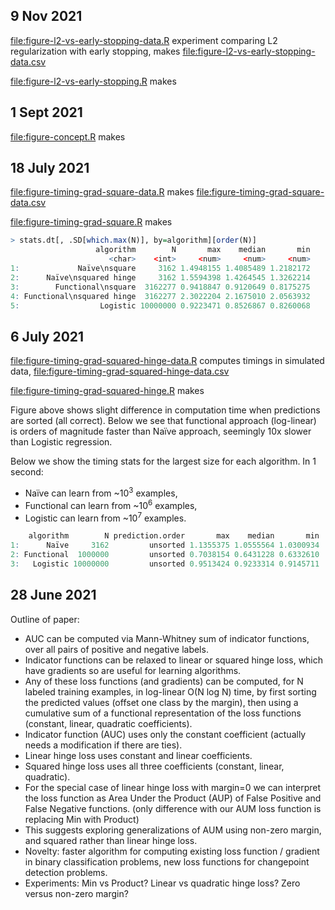 ** 9 Nov 2021

[[file:figure-l2-vs-early-stopping-data.R]] experiment comparing L2
regularization with early stopping, makes [[file:figure-l2-vs-early-stopping-data.csv]]

[[file:figure-l2-vs-early-stopping.R]] makes

[[file:figure-l2-vs-early-stopping-spam-validation.png]]

[[file:figure-l2-vs-early-stopping.png]]

** 1 Sept 2021

[[file:figure-concept.R]] makes

[[file:figure-concept.png]]

** 18 July 2021

[[file:figure-timing-grad-square-data.R]] makes [[file:figure-timing-grad-square-data.csv]]

[[file:figure-timing-grad-square.R]] makes

[[file:figure-timing-grad-square.png]]

#+begin_src R
> stats.dt[, .SD[which.max(N)], by=algorithm][order(N)]
                   algorithm        N       max    median       min
                      <char>    <int>     <num>     <num>     <num>
1:             Naïve\nsquare     3162 1.4948155 1.4085489 1.2182172
2:      Naïve\nsquared hinge     3162 1.5594398 1.4264545 1.3262214
3:        Functional\nsquare  3162277 0.9418847 0.9120649 0.8175275
4: Functional\nsquared hinge  3162277 2.3022204 2.1675010 2.0563932
5:                  Logistic 10000000 0.9223471 0.8526867 0.8260068
#+end_src

** 6 July 2021

[[file:figure-timing-grad-squared-hinge-data.R]] computes timings in simulated data, [[file:figure-timing-grad-squared-hinge-data.csv]]

[[file:figure-timing-grad-squared-hinge.R]] makes

[[file:figure-timing-grad-squared-hinge-sorted.png]]

Figure above shows slight difference in computation time when
predictions are sorted (all correct). Below we see that functional
approach (log-linear) is orders of magnitude faster than Naïve
approach, seemingly 10x slower than Logistic regression.

[[file:figure-timing-grad-squared-hinge.png]]

Below we show the timing stats for the largest size for each
algorithm. In 1 second: 
- Naïve can learn from ~10^3 examples, 
- Functional can learn from ~10^6 examples,
- Logistic can learn from ~10^7 examples.

#+begin_src R
    algorithm        N prediction.order       max    median       min
1:      Naïve     3162         unsorted 1.1355375 1.0555564 1.0300934
2: Functional  1000000         unsorted 0.7038154 0.6431228 0.6332610
3:   Logistic 10000000         unsorted 0.9513424 0.9233314 0.9145711
#+end_src

** 28 June 2021
Outline of paper:
- AUC can be computed via Mann-Whitney sum of indicator functions,
  over all pairs of positive and negative labels.
- Indicator functions can be relaxed to linear or squared hinge loss,
  which have gradients so are useful for learning algorithms.
- Any of these loss functions (and gradients) can be computed, for N
  labeled training examples, in log-linear O(N log N) time, by first
  sorting the predicted values (offset one class by the margin), then
  using a cumulative sum of a functional representation of the loss
  functions (constant, linear, quadratic coefficients). 
- Indicator function (AUC) uses only the constant coefficient
  (actually needs a modification if there are ties).
- Linear hinge loss uses constant and linear coefficients.
- Squared hinge loss uses all three coefficients (constant, linear,
  quadratic).
- For the special case of linear hinge loss with margin=0 we can
  interpret the loss function as Area Under the Product (AUP) of False
  Positive and False Negative functions. (only difference with our AUM
  loss function is replacing Min with Product)
- This suggests exploring generalizations of AUM using non-zero
  margin, and squared rather than linear hinge loss. 
- Novelty: faster algorithm for computing existing loss function /
  gradient in binary classification problems, new loss functions for
  changepoint detection problems.
- Experiments: Min vs Product? Linear vs quadratic hinge loss? Zero
  versus non-zero margin?
